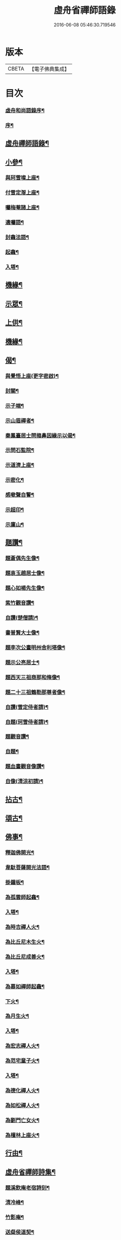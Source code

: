 #+TITLE: 虛舟省禪師語錄 
#+DATE: 2016-06-08 05:46:30.719546

* 版本
 |     CBETA|【電子佛典集成】|

* 目次
*** [[file:KR6q0465_001.txt::001-0365a1][虛舟和尚語錄序¶]]
*** [[file:KR6q0465_001.txt::001-0365a21][序¶]]
** [[file:KR6q0465_001.txt::001-0365b12][虛舟禪師語錄¶]]
** [[file:KR6q0465_001.txt::001-0369c22][小參¶]]
*** [[file:KR6q0465_001.txt::001-0373a19][與珂雪璨上座¶]]
*** [[file:KR6q0465_001.txt::001-0373a24][付雪定潪上座¶]]
*** [[file:KR6q0465_001.txt::001-0373b3][囑梅菴諸上座¶]]
*** [[file:KR6q0465_001.txt::001-0373b6][遺囑語¶]]
*** [[file:KR6q0465_001.txt::001-0373b13][封龕法語¶]]
*** [[file:KR6q0465_001.txt::001-0373b16][起龕¶]]
*** [[file:KR6q0465_001.txt::001-0373b18][入塔¶]]
** [[file:KR6q0465_001.txt::001-0373b22][機緣¶]]
** [[file:KR6q0465_002.txt::002-0373c3][示眾¶]]
** [[file:KR6q0465_002.txt::002-0374b24][上供¶]]
** [[file:KR6q0465_002.txt::002-0375b17][機緣¶]]
** [[file:KR6q0465_002.txt::002-0375c16][偈¶]]
*** [[file:KR6q0465_002.txt::002-0375c17][與覺悟上座(更字密啟)¶]]
*** [[file:KR6q0465_002.txt::002-0375c26][封關¶]]
*** [[file:KR6q0465_002.txt::002-0376a3][示子端¶]]
*** [[file:KR6q0465_002.txt::002-0376a10][示山眉禪者¶]]
*** [[file:KR6q0465_002.txt::002-0376a15][秦鳳臺居士問搊鼻因緣示以偈¶]]
*** [[file:KR6q0465_002.txt::002-0376a19][示問石監院¶]]
*** [[file:KR6q0465_002.txt::002-0376a25][示道濟上座¶]]
*** [[file:KR6q0465_002.txt::002-0376a30][示密化¶]]
*** [[file:KR6q0465_002.txt::002-0376b6][感嗽聲自警¶]]
*** [[file:KR6q0465_002.txt::002-0376b18][示超印¶]]
*** [[file:KR6q0465_002.txt::002-0376b21][示廩山¶]]
** [[file:KR6q0465_002.txt::002-0376b24][題讚¶]]
*** [[file:KR6q0465_002.txt::002-0376b25][題蒼偶先生像¶]]
*** [[file:KR6q0465_002.txt::002-0376b30][題衷玉趙居士像¶]]
*** [[file:KR6q0465_002.txt::002-0376c4][題心如楊先生像¶]]
*** [[file:KR6q0465_002.txt::002-0376c10][紫竹觀音讚¶]]
*** [[file:KR6q0465_002.txt::002-0376c13][自讚(楚僧請)¶]]
*** [[file:KR6q0465_002.txt::002-0376c16][書普賢大士像¶]]
*** [[file:KR6q0465_002.txt::002-0376c22][題李次公畫明州舍利塔像¶]]
*** [[file:KR6q0465_002.txt::002-0377a4][題示公亮居士¶]]
*** [[file:KR6q0465_002.txt::002-0377a7][題西天三祖商那和脩像¶]]
*** [[file:KR6q0465_002.txt::002-0377a10][題二十三祖鶴勒那尊者像¶]]
*** [[file:KR6q0465_002.txt::002-0377a14][自讚(雪定侍者請)¶]]
*** [[file:KR6q0465_002.txt::002-0377a19][自題(珂雪侍者請)¶]]
*** [[file:KR6q0465_002.txt::002-0377a24][題觀音讚¶]]
*** [[file:KR6q0465_002.txt::002-0377b3][自題¶]]
*** [[file:KR6q0465_002.txt::002-0377b13][題血畫觀音像讚¶]]
*** [[file:KR6q0465_002.txt::002-0377b18][自像(清涼初請)¶]]
** [[file:KR6q0465_003.txt::003-0377c3][拈古¶]]
** [[file:KR6q0465_003.txt::003-0379a22][頌古¶]]
** [[file:KR6q0465_004.txt::004-0381b3][佛事¶]]
*** [[file:KR6q0465_004.txt::004-0381b4][釋迦佛開光¶]]
*** [[file:KR6q0465_004.txt::004-0381b9][韋馱菩薩開光法語¶]]
*** [[file:KR6q0465_004.txt::004-0381b15][掛鐘板¶]]
*** [[file:KR6q0465_004.txt::004-0381b19][為孤雲師起龕¶]]
*** [[file:KR6q0465_004.txt::004-0381b22][入塔¶]]
*** [[file:KR6q0465_004.txt::004-0381b25][為時吉禪人火¶]]
*** [[file:KR6q0465_004.txt::004-0381b28][為比丘尼木生火¶]]
*** [[file:KR6q0465_004.txt::004-0381c4][為比丘尼成善火¶]]
*** [[file:KR6q0465_004.txt::004-0381c8][入塔¶]]
*** [[file:KR6q0465_004.txt::004-0381c12][為慕如禪師起龕¶]]
*** [[file:KR6q0465_004.txt::004-0381c14][下火¶]]
*** [[file:KR6q0465_004.txt::004-0381c20][為月生火¶]]
*** [[file:KR6q0465_004.txt::004-0381c25][入塔¶]]
*** [[file:KR6q0465_004.txt::004-0381c28][為宏志禪人火¶]]
*** [[file:KR6q0465_004.txt::004-0382a3][為范宅童子火¶]]
*** [[file:KR6q0465_004.txt::004-0382a7][入塔¶]]
*** [[file:KR6q0465_004.txt::004-0382a12][為德化禪人火¶]]
*** [[file:KR6q0465_004.txt::004-0382a17][為如松禪人火¶]]
*** [[file:KR6q0465_004.txt::004-0382a21][為劉門亡女火¶]]
*** [[file:KR6q0465_004.txt::004-0382a26][為檀林上座火¶]]
** [[file:KR6q0465_004.txt::004-0382b12][行由¶]]
** [[file:KR6q0465_004.txt::004-0384b2][虛舟省禪師詩集¶]]
*** [[file:KR6q0465_004.txt::004-0384b3][題溪飲庵老宿詩刻¶]]
*** [[file:KR6q0465_004.txt::004-0384b10][清冷峰¶]]
*** [[file:KR6q0465_004.txt::004-0384b13][竹影庵¶]]
*** [[file:KR6q0465_004.txt::004-0384b16][送粲侯道契¶]]
*** [[file:KR6q0465_004.txt::004-0384b20][重晤三宜和尚¶]]
*** [[file:KR6q0465_004.txt::004-0384b24][送箬庵和尚¶]]
*** [[file:KR6q0465_004.txt::004-0384b28][題秋遊圖送玉京¶]]
*** [[file:KR6q0465_004.txt::004-0384c6][送爾階道友¶]]
*** [[file:KR6q0465_004.txt::004-0384c9][示韓聖瑞居士¶]]
*** [[file:KR6q0465_004.txt::004-0384c13][和易修兄良知有感偈¶]]
*** [[file:KR6q0465_004.txt::004-0384c19][與聞階文學¶]]
*** [[file:KR6q0465_004.txt::004-0384c22][贈嚴𨍏轢居士¶]]
*** [[file:KR6q0465_004.txt::004-0384c28][壽益城兄¶]]
*** [[file:KR6q0465_004.txt::004-0385a2][贈琴川嚴于度¶]]
*** [[file:KR6q0465_004.txt::004-0385a5][和髻珠嚴居士韻¶]]
*** [[file:KR6q0465_004.txt::004-0385a9][寓顧瑞屏山房¶]]
*** [[file:KR6q0465_004.txt::004-0385a12][與易修兄長句¶]]
*** [[file:KR6q0465_004.txt::004-0385a18][讀靖節詩¶]]
*** [[file:KR6q0465_004.txt::004-0385a25][送磊齋觀察¶]]
*** [[file:KR6q0465_004.txt::004-0385a28][和天童老和尚¶]]
*** [[file:KR6q0465_004.txt::004-0385b2][寄五祖千仞和尚¶]]
*** [[file:KR6q0465_004.txt::004-0385b6][迴文¶]]
*** [[file:KR6q0465_004.txt::004-0385b10][題雪竇老庵¶]]
*** [[file:KR6q0465_004.txt::004-0385b14][訪靈隱具德和尚¶]]
*** [[file:KR6q0465_004.txt::004-0385b18][送澤臞兄¶]]
*** [[file:KR6q0465_004.txt::004-0385b21][送玉輪知藏¶]]
*** [[file:KR6q0465_004.txt::004-0385b25][送白雨居士次韻¶]]
*** [[file:KR6q0465_004.txt::004-0385b29][惜甲傷¶]]
*** [[file:KR6q0465_004.txt::004-0385c16][憶母誕¶]]
*** [[file:KR6q0465_004.txt::004-0385c25][贈郁石農居士¶]]
*** [[file:KR6q0465_004.txt::004-0386a3][贈張程叔居士¶]]
*** [[file:KR6q0465_004.txt::004-0386a13][壽聖瑞韓居士¶]]
*** [[file:KR6q0465_004.txt::004-0386a17][得之何居士贈字卓雪¶]]
*** [[file:KR6q0465_004.txt::004-0386a26][丁啟真居士持素贈以詩¶]]
*** [[file:KR6q0465_004.txt::004-0386b3][送阮旭清給諫¶]]
*** [[file:KR6q0465_004.txt::004-0386b7][送施易修居士¶]]
*** [[file:KR6q0465_004.txt::004-0386b16][贈張仲嘉居士¶]]
*** [[file:KR6q0465_004.txt::004-0386b20][贈徐藟谷居士¶]]
** [[file:KR6q0465_004.txt::004-0386c2][虛舟禪師詩集¶]]
*** [[file:KR6q0465_004.txt::004-0386c3][遊五磊寺¶]]
*** [[file:KR6q0465_004.txt::004-0386c7][雪竇觀雪送香山禪師¶]]
*** [[file:KR6q0465_004.txt::004-0386c11][自寓意荅海上白華庵僧¶]]
*** [[file:KR6q0465_004.txt::004-0386c15][遊佛跡為觀融六愚師題¶]]
*** [[file:KR6q0465_004.txt::004-0386c23][自寓¶]]
*** [[file:KR6q0465_004.txt::004-0386c27][活眼泉¶]]
*** [[file:KR6q0465_004.txt::004-0387a2][獅子柏¶]]
*** [[file:KR6q0465_004.txt::004-0387a8][玲瓏洞¶]]
*** [[file:KR6q0465_004.txt::004-0387a11][萬松關¶]]
*** [[file:KR6q0465_004.txt::004-0387a14][石龕¶]]
*** [[file:KR6q0465_004.txt::004-0387a17][贈冰懷禪師¶]]
*** [[file:KR6q0465_004.txt::004-0387a21][送嵩巖法侄住靈峰¶]]
*** [[file:KR6q0465_004.txt::004-0387a25][聞經偈¶]]
*** [[file:KR6q0465_004.txt::004-0387a28][送空嵒禪師住大梅山¶]]
*** [[file:KR6q0465_004.txt::004-0387b2][詶益城兄¶]]
*** [[file:KR6q0465_004.txt::004-0387b9][六言示委道者¶]]
*** [[file:KR6q0465_004.txt::004-0387b12][八音體¶]]
*** [[file:KR6q0465_004.txt::004-0387b16][送馮道濟讀書淇園¶]]
*** [[file:KR6q0465_004.txt::004-0387b28][與費廣微北山遊¶]]
*** [[file:KR6q0465_004.txt::004-0387c2][贈王象生居士¶]]
*** [[file:KR6q0465_004.txt::004-0387c6][遊玲瓏洞和董雨函韻¶]]
*** [[file:KR6q0465_004.txt::004-0387c13][挽王玄麓先生¶]]
*** [[file:KR6q0465_004.txt::004-0387c17][寄嚴髻珠先生¶]]
*** [[file:KR6q0465_004.txt::004-0387c21][寄曾懶菴先生和前韻¶]]
*** [[file:KR6q0465_004.txt::004-0387c25][送劍眉法兄¶]]
*** [[file:KR6q0465_004.txt::004-0387c29][山居¶]]
*** [[file:KR6q0465_004.txt::004-0388a3][過次牧先生園居¶]]
*** [[file:KR6q0465_004.txt::004-0388a8][送無礙和尚¶]]
*** [[file:KR6q0465_004.txt::004-0388a12][送山夫法兄和尚¶]]
*** [[file:KR6q0465_004.txt::004-0388a16][冬至夢騎鶴¶]]
*** [[file:KR6q0465_004.txt::004-0388a20][贈勝力¶]]
*** [[file:KR6q0465_004.txt::004-0388a29][敬可居士¶]]
*** [[file:KR6q0465_004.txt::004-0388b5][約翁居士¶]]
*** [[file:KR6q0465_004.txt::004-0388b11][為岸生陶居士紀遊¶]]
*** [[file:KR6q0465_004.txt::004-0388b19][鵲護子¶]]
*** [[file:KR6q0465_004.txt::004-0388b28][敬可居士¶]]
*** [[file:KR6q0465_004.txt::004-0388c6][寄悅文禪師¶]]
*** [[file:KR6q0465_004.txt::004-0388c10][蘿薜關歌贈施天石居士¶]]
*** [[file:KR6q0465_004.txt::004-0388c25][與雪定侍者¶]]
*** [[file:KR6q0465_004.txt::004-0388c29][寄陳粲侯¶]]
*** [[file:KR6q0465_004.txt::004-0389a6][贈友山字¶]]
*** [[file:KR6q0465_004.txt::004-0389a12][次誌公十二時歌¶]]
** [[file:KR6q0465_004.txt::004-0389c2][筏喻初學¶]]
** [[file:KR6q0465_004.txt::004-0392a12][西湖虛舟省和尚塔銘¶]]
** [[file:KR6q0465_004.txt::004-0392c12][虛舟和尚行狀¶]]
** [[file:KR6q0465_004.txt::004-0394b2][留錫和尚語錄跋¶]]

* 卷
[[file:KR6q0465_001.txt][虛舟省禪師語錄 1]]
[[file:KR6q0465_002.txt][虛舟省禪師語錄 2]]
[[file:KR6q0465_003.txt][虛舟省禪師語錄 3]]
[[file:KR6q0465_004.txt][虛舟省禪師語錄 4]]

